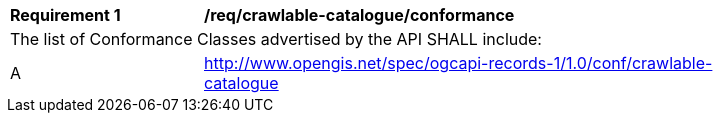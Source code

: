 [[req_crawlable-catalogue_conformance]]
[width="90%",cols="2,6a"]
|===
^|*Requirement {counter:req-id}* |*/req/crawlable-catalogue/conformance*
2+|The list of Conformance Classes advertised by the API SHALL include:
^|A |http://www.opengis.net/spec/ogcapi-records-1/1.0/conf/crawlable-catalogue
|===
